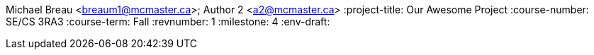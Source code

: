 Michael Breau <breaum1@mcmaster.ca>; Author 2 <a2@mcmaster.ca>
:project-title: Our Awesome Project
:course-number: SE/CS 3RA3
:course-term: Fall
:revnumber: 1
:milestone: 4
:env-draft:
